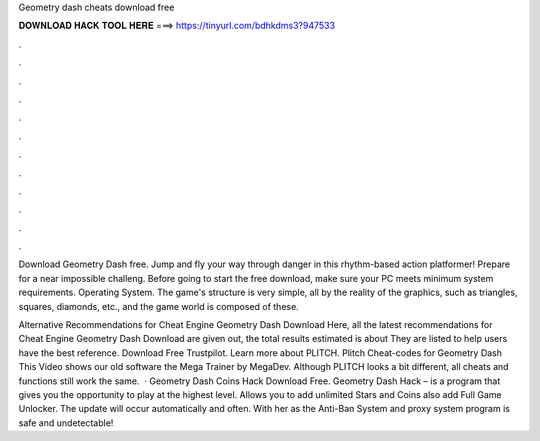 Geometry dash cheats download free



𝐃𝐎𝐖𝐍𝐋𝐎𝐀𝐃 𝐇𝐀𝐂𝐊 𝐓𝐎𝐎𝐋 𝐇𝐄𝐑𝐄 ===> https://tinyurl.com/bdhkdms3?947533



.



.



.



.



.



.



.



.



.



.



.



.

Download Geometry Dash  free. Jump and fly your way through danger in this rhythm-based action platformer! Prepare for a near impossible challeng. Before going to start the free download, make sure your PC meets minimum system requirements. Operating System. The game's structure is very simple, all by the reality of the graphics, such as triangles, squares, diamonds, etc., and the game world is composed of these.

Alternative Recommendations for Cheat Engine Geometry Dash Download Here, all the latest recommendations for Cheat Engine Geometry Dash Download are given out, the total results estimated is about They are listed to help users have the best reference. Download Free Trustpilot. Learn more about PLITCH. Plitch Cheat-codes for Geometry Dash This Video shows our old software the Mega Trainer by MegaDev. Although PLITCH looks a bit different, all cheats and functions still work the same.  · Geometry Dash Coins Hack Download Free. Geometry Dash Hack – is a program that gives you the opportunity to play at the highest level. Allows you to add unlimited Stars and Coins also add Full Game Unlocker. The update will occur automatically and often. With her as the Anti-Ban System and proxy system program is safe and undetectable!
